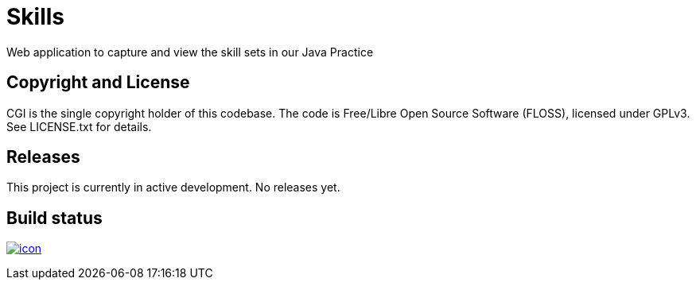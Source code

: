 = Skills

Web application to capture and view the skill sets in our Java Practice

== Copyright and License

CGI is the single copyright holder of this codebase.
The code is Free/Libre Open Source Software (FLOSS), licensed under GPLv3.
See LICENSE.txt for details.

== Releases

This project is currently in active development.
No releases yet.

== Build status

image:https://buildhive.cloudbees.com/job/cgi-atlantic-java/job/skills/badge/icon[
link="https://buildhive.cloudbees.com/job/cgi-atlantic-java/job/skills/"]

